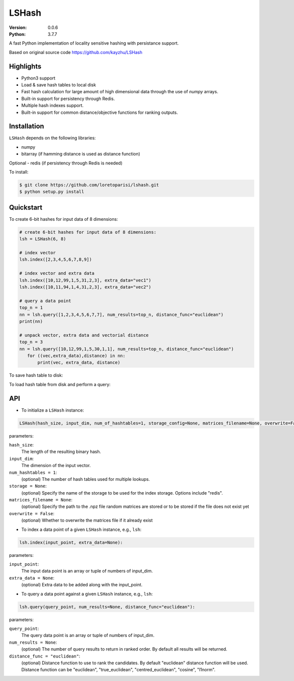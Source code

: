 ======
LSHash
======

:Version: 0.0.6
:Python: 3.7.7

A fast Python implementation of locality sensitive hashing with persistance
support.

Based on original source code https://github.com/kayzhu/LSHash

Highlights
==========

- Python3 support
- Load & save hash tables to local disk
- Fast hash calculation for large amount of high dimensional data through the use of `numpy` arrays.
- Built-in support for persistency through Redis.
- Multiple hash indexes support.
- Built-in support for common distance/objective functions for ranking outputs.

Installation
============
``LSHash`` depends on the following libraries:

- numpy
- bitarray (if hamming distance is used as distance function)

Optional
- redis (if persistency through Redis is needed)

To install:

.. code-block:: bash

    $ git clone https://github.com/loretoparisi/lshash.git
    $ python setup.py install

Quickstart
==========
To create 6-bit hashes for input data of 8 dimensions:

.. code-block:: python

 # create 6-bit hashes for input data of 8 dimensions:
 lsh = LSHash(6, 8)
 
 # index vector
 lsh.index([2,3,4,5,6,7,8,9])

 # index vector and extra data
 lsh.index([10,12,99,1,5,31,2,3], extra_data="vec1")
 lsh.index([10,11,94,1,4,31,2,3], extra_data="vec2")

 # query a data point
 top_n = 1
 nn = lsh.query([1,2,3,4,5,6,7,7], num_results=top_n, distance_func="euclidean")
 print(nn)

 # unpack vector, extra data and vectorial distance
 top_n = 3
 nn = lsh.query([10,12,99,1,5,30,1,1], num_results=top_n, distance_func="euclidean")
    for ((vec,extra_data),distance) in nn:
        print(vec, extra_data, distance)
        
        
To save hash table to disk:

.. code-block:: python
    lsh = LSHash(hash_size=k, input_dim=d, num_hashtables=L,
        storage_config={ 'dict': None },
        matrices_filename='weights.npz', 
        hashtable_filename='hash.npz', 
        overwrite=True)

    lsh.index([10,12,99,1,5,31,2,3], extra_data="vec1")
    lsh.index([10,11,94,1,4,31,2,3], extra_data="vec2")
    lsh.save()

To load hash table from disk and perform a query:

.. code-block:: python
    # local storage for numpy uniform random planes, overwrite matrix file
    lsh = LSHash(hash_size=k, input_dim=d, num_hashtables=L,
        storage_config={ 'dict': None },
        matrices_filename='weights.npz', 
        hashtable_filename='hash.npz', 
        overwrite=True)

    # execute a query loading hash table from local file system
    top_n = 3
    nn = lsh.query([10,12,99,1,5,30,1,1], num_results=top_n, distance_func="euclidean")
    print(nn)

API
==============

- To initialize a ``LSHash`` instance:

.. code-block:: python

    LSHash(hash_size, input_dim, num_of_hashtables=1, storage_config=None, matrices_filename=None, overwrite=False)

parameters:

``hash_size``:
    The length of the resulting binary hash.
``input_dim``:
    The dimension of the input vector.
``num_hashtables = 1``:
    (optional) The number of hash tables used for multiple lookups.
``storage = None``:
    (optional) Specify the name of the storage to be used for the index
    storage. Options include "redis".
``matrices_filename = None``:
    (optional) Specify the path to the .npz file random matrices are stored
    or to be stored if the file does not exist yet
``overwrite = False``:
    (optional) Whether to overwrite the matrices file if it already exist

- To index a data point of a given ``LSHash`` instance, e.g., ``lsh``:

.. code-block:: python

    lsh.index(input_point, extra_data=None):

parameters:

``input_point``:
    The input data point is an array or tuple of numbers of input_dim.
``extra_data = None``:
    (optional) Extra data to be added along with the input_point.

- To query a data point against a given ``LSHash`` instance, e.g., ``lsh``:

.. code-block:: python

    lsh.query(query_point, num_results=None, distance_func="euclidean"):

parameters:

``query_point``:
    The query data point is an array or tuple of numbers of input_dim.
``num_results = None``:
    (optional) The number of query results to return in ranked order. By
    default all results will be returned.
``distance_func = "euclidean"``:
    (optional) Distance function to use to rank the candidates. By default
    "euclidean" distance function will be used. Distance function can be 
    "euclidean", "true_euclidean", "centred_euclidean", "cosine", "l1norm".
